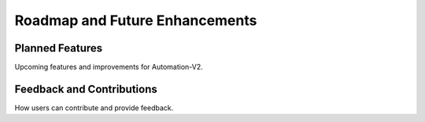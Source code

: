Roadmap and Future Enhancements
===============================

Planned Features
----------------

Upcoming features and improvements for Automation-V2.

Feedback and Contributions
--------------------------

How users can contribute and provide feedback.
